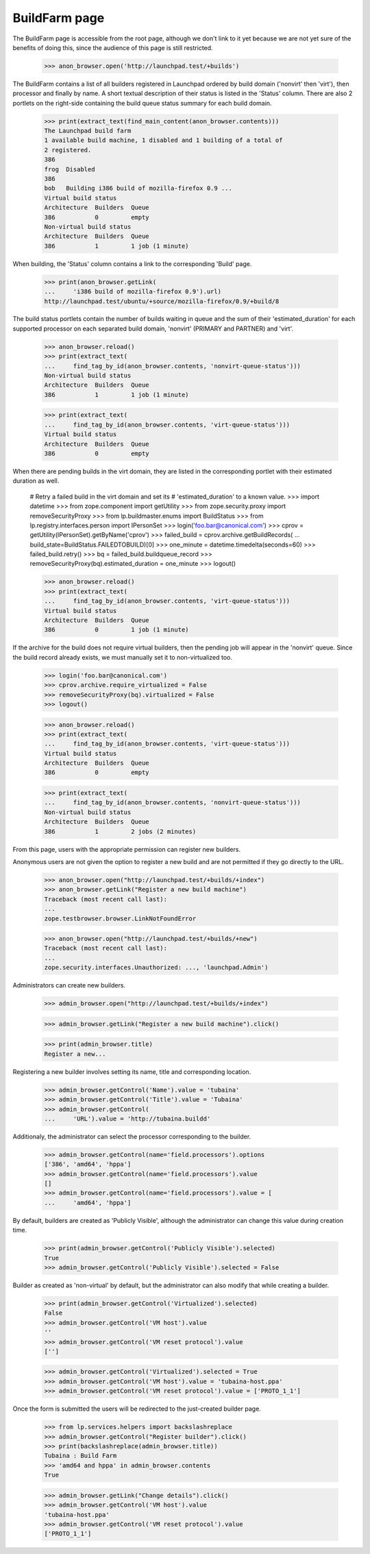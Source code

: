 BuildFarm page
==============

The BuildFarm page is accessible from the root page, although we don't
link to it yet because we are not yet sure of the benefits of doing
this, since the audience of this page is still restricted.

    >>> anon_browser.open('http://launchpad.test/+builds')

The BuildFarm contains a list of all builders registered in Launchpad
ordered by build domain ('nonvirt' then 'virt'), then processor and
finally by name. A short textual description of their status is listed
in the 'Status' column. There are also 2 portlets on the right-side
containing the build queue status summary for each build domain.

    >>> print(extract_text(find_main_content(anon_browser.contents)))
    The Launchpad build farm
    1 available build machine, 1 disabled and 1 building of a total of
    2 registered.
    386
    frog  Disabled
    386
    bob   Building i386 build of mozilla-firefox 0.9 ...
    Virtual build status
    Architecture  Builders  Queue
    386           0         empty
    Non-virtual build status
    Architecture  Builders  Queue
    386           1         1 job (1 minute)

When building, the 'Status' column contains a link to the
corresponding 'Build' page.

    >>> print(anon_browser.getLink(
    ...     'i386 build of mozilla-firefox 0.9').url)
    http://launchpad.test/ubuntu/+source/mozilla-firefox/0.9/+build/8

The build status portlets contain the number of builds waiting
in queue and the sum of their 'estimated_duration' for each
supported processor on each separated build domain, 'nonvirt'
(PRIMARY and PARTNER) and 'virt'.

    >>> anon_browser.reload()
    >>> print(extract_text(
    ...     find_tag_by_id(anon_browser.contents, 'nonvirt-queue-status')))
    Non-virtual build status
    Architecture  Builders  Queue
    386           1         1 job (1 minute)

    >>> print(extract_text(
    ...     find_tag_by_id(anon_browser.contents, 'virt-queue-status')))
    Virtual build status
    Architecture  Builders  Queue
    386           0         empty

When there are pending builds in the virt domain, they are listed in
the corresponding portlet with their estimated duration as well.

    # Retry a failed build in the virt domain and set its
    # 'estimated_duration' to a known value.
    >>> import datetime
    >>> from zope.component import getUtility
    >>> from zope.security.proxy import removeSecurityProxy
    >>> from lp.buildmaster.enums import BuildStatus
    >>> from lp.registry.interfaces.person import IPersonSet
    >>> login('foo.bar@canonical.com')
    >>> cprov = getUtility(IPersonSet).getByName('cprov')
    >>> failed_build = cprov.archive.getBuildRecords(
    ...     build_state=BuildStatus.FAILEDTOBUILD)[0]
    >>> one_minute = datetime.timedelta(seconds=60)
    >>> failed_build.retry()
    >>> bq = failed_build.buildqueue_record
    >>> removeSecurityProxy(bq).estimated_duration = one_minute
    >>> logout()

    >>> anon_browser.reload()
    >>> print(extract_text(
    ...     find_tag_by_id(anon_browser.contents, 'virt-queue-status')))
    Virtual build status
    Architecture  Builders  Queue
    386           0         1 job (1 minute)

If the archive for the build does not require virtual builders, then
the pending job will appear in the 'nonvirt' queue. Since the build
record already exists, we must manually set it to non-virtualized too.

    >>> login('foo.bar@canonical.com')
    >>> cprov.archive.require_virtualized = False
    >>> removeSecurityProxy(bq).virtualized = False
    >>> logout()

    >>> anon_browser.reload()
    >>> print(extract_text(
    ...     find_tag_by_id(anon_browser.contents, 'virt-queue-status')))
    Virtual build status
    Architecture  Builders  Queue
    386           0         empty

    >>> print(extract_text(
    ...     find_tag_by_id(anon_browser.contents, 'nonvirt-queue-status')))
    Non-virtual build status
    Architecture  Builders  Queue
    386           1         2 jobs (2 minutes)

From this page, users with the appropriate permission can register new
builders.

Anonymous users are not given the option to register a new build
and are not permitted if they go directly to the URL.

    >>> anon_browser.open("http://launchpad.test/+builds/+index")
    >>> anon_browser.getLink("Register a new build machine")
    Traceback (most recent call last):
    ...
    zope.testbrowser.browser.LinkNotFoundError

    >>> anon_browser.open("http://launchpad.test/+builds/+new")
    Traceback (most recent call last):
    ...
    zope.security.interfaces.Unauthorized: ..., 'launchpad.Admin')

Administrators can create new builders.

    >>> admin_browser.open("http://launchpad.test/+builds/+index")

    >>> admin_browser.getLink("Register a new build machine").click()

    >>> print(admin_browser.title)
    Register a new...

Registering a new builder involves setting its name, title and corresponding
location.

    >>> admin_browser.getControl('Name').value = 'tubaina'
    >>> admin_browser.getControl('Title').value = 'Tubaina'
    >>> admin_browser.getControl(
    ...     'URL').value = 'http://tubaina.buildd'

Additionaly, the administrator can select the processor corresponding
to the builder.

    >>> admin_browser.getControl(name='field.processors').options
    ['386', 'amd64', 'hppa']
    >>> admin_browser.getControl(name='field.processors').value
    []
    >>> admin_browser.getControl(name='field.processors').value = [
    ...     'amd64', 'hppa']

By default, builders are created as 'Publicly Visible', although the
administrator can change this value during creation time.

    >>> print(admin_browser.getControl('Publicly Visible').selected)
    True
    >>> admin_browser.getControl('Publicly Visible').selected = False

Builder as created as 'non-virtual' by default, but the administrator
can also modify that while creating a builder.

    >>> print(admin_browser.getControl('Virtualized').selected)
    False
    >>> admin_browser.getControl('VM host').value
    ''
    >>> admin_browser.getControl('VM reset protocol').value
    ['']

    >>> admin_browser.getControl('Virtualized').selected = True
    >>> admin_browser.getControl('VM host').value = 'tubaina-host.ppa'
    >>> admin_browser.getControl('VM reset protocol').value = ['PROTO_1_1']

Once the form is submitted the users will be redirected to the
just-created builder page.


    >>> from lp.services.helpers import backslashreplace
    >>> admin_browser.getControl("Register builder").click()
    >>> print(backslashreplace(admin_browser.title))
    Tubaina : Build Farm
    >>> 'amd64 and hppa' in admin_browser.contents
    True

    >>> admin_browser.getLink("Change details").click()
    >>> admin_browser.getControl('VM host').value
    'tubaina-host.ppa'
    >>> admin_browser.getControl('VM reset protocol').value
    ['PROTO_1_1']
